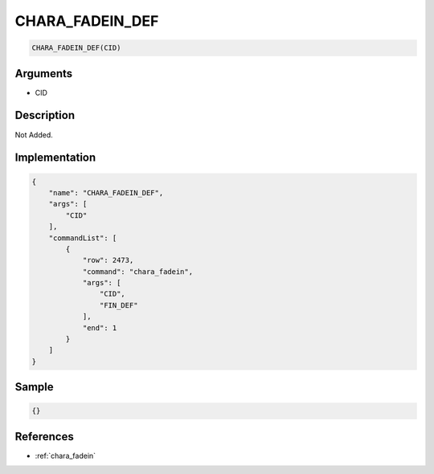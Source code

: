 .. _CHARA_FADEIN_DEF:

CHARA_FADEIN_DEF
========================

.. code-block:: text

	CHARA_FADEIN_DEF(CID)


Arguments
------------

* CID

Description
-------------

Not Added.

Implementation
-------------

.. code-block:: json

	{
	    "name": "CHARA_FADEIN_DEF",
	    "args": [
	        "CID"
	    ],
	    "commandList": [
	        {
	            "row": 2473,
	            "command": "chara_fadein",
	            "args": [
	                "CID",
	                "FIN_DEF"
	            ],
	            "end": 1
	        }
	    ]
	}

Sample
-------------

.. code-block:: json

	{}

References
-------------
* :ref:`chara_fadein`
